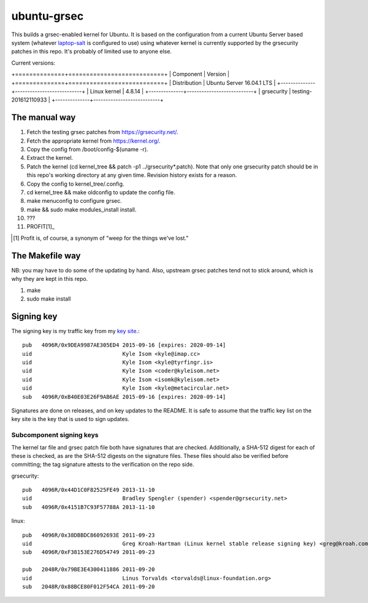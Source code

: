 ubuntu-grsec
============

This builds a grsec-enabled kernel for Ubuntu. It is based on the
configuration from a current Ubuntu Server based system (whatever
`laptop-salt <https://github.com/kisom/laptop-salt>`_ is configured to
use) using whatever kernel is currently supported by the grsecurity
patches in this repo. It's probably of limited use to anyone else.

Current versions:

+==============+===========================+
| Component    | Version                   |
+==============+===========================+
| Distribution | Ubuntu Server 16.04.1 LTS |
+--------------+---------------------------+
| Linux kernel | 4.8.14                    |
+--------------+---------------------------+
| grsecurity   | testing-201612110933      |
+--------------+---------------------------+


The manual way
--------------

1. Fetch the testing grsec patches from https://grsecurity.net/.
2. Fetch the appropriate kernel from https://kernel.org/.
3. Copy the config from /boot/config-$(uname -r).
4. Extract the kernel.
5. Patch the kernel (cd kernel_tree && patch -p1 ../grsecurity*.patch).
   Note that only one grsecurity patch should be in this repo's working
   directory at any given time. Revision history exists for a reason.
6. Copy the config to kernel_tree/.config.
7. cd kernel_tree && make oldconfig to update the config file.
8. make menuconfig to configure grsec.
9. make && sudo make modules_install install.
10. ???
11. PROFIT[1]_

.. [1] Profit is, of course, a synonym of "weep for the things we've
   lost."


The Makefile way
----------------

NB: you may have to do some of the updating by hand. Also, upstream grsec
patches tend not to stick around, which is why they are kept in this repo.

1. make
2. sudo make install


Signing key
-----------

The signing key is my traffic key from my `key site <https://keys.kyleisom.net/>`_.::

	pub   4096R/0x9DEA9987AE305ED4 2015-09-16 [expires: 2020-09-14]
	uid                            Kyle Isom <kyle@imap.cc>
	uid                            Kyle Isom <kyle@tyrfingr.is>
	uid                            Kyle Isom <coder@kyleisom.net>
	uid                            Kyle Isom <isomk@kyleisom.net>
	uid                            Kyle Isom <kyle@metacircular.net>
	sub   4096R/0xB40E03E26F9AB6AE 2015-09-16 [expires: 2020-09-14]

Signatures are done on releases, and on key updates to the README. It
is safe to assume that the traffic key list on the key site is the key
that is used to sign updates.

Subcomponent signing keys
^^^^^^^^^^^^^^^^^^^^^^^^^

The kernel tar file and grsec patch file both have signatures that are
checked. Additionally, a SHA-512 digest for each of these is checked,
as are the SHA-512 digests on the signature files. These files should
also be verified before committing; the tag signature attests to the
verification on the repo side.

grsecurity::

  pub   4096R/0x44D1C0F82525FE49 2013-11-10
  uid                            Bradley Spengler (spender) <spender@grsecurity.net>
  sub   4096R/0x4151B7C93F57788A 2013-11-10

linux::

  pub   4096R/0x38DBBDC86092693E 2011-09-23
  uid                            Greg Kroah-Hartman (Linux kernel stable release signing key) <greg@kroah.com>
  sub   4096R/0xF38153E276D54749 2011-09-23
  
  pub   2048R/0x79BE3E4300411886 2011-09-20
  uid                            Linus Torvalds <torvalds@linux-foundation.org>
  sub   2048R/0x88BCE80F012F54CA 2011-09-20

